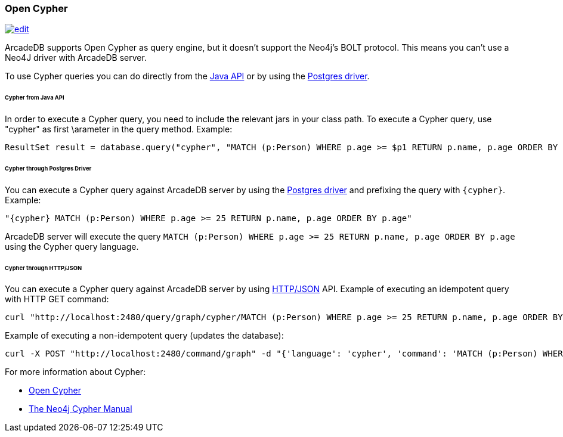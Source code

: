 [[Cypher]]
=== Open Cypher
image:../images/edit.png[link="https://github.com/ArcadeData/arcadedb-docs/blob/main/src/main/asciidoc/api/cypher.adoc" float=right]

ArcadeDB supports Open Cypher as query engine, but it doesn't support the Neo4j's BOLT protocol.
This means you can't use a Neo4J driver with ArcadeDB server.

To use Cypher queries you can do directly from the <<Java-API,Java API>> or by using the <<Postgres-Driver,Postgres driver>>.

====== Cypher from Java API

In order to execute a Cypher query, you need to include the relevant jars in your class path.
To execute a Cypher query, use "cypher" as first \arameter in the query method.
Example:

```java
ResultSet result = database.query("cypher", "MATCH (p:Person) WHERE p.age >= $p1 RETURN p.name, p.age ORDER BY p.age", "p1", 25);
```

====== Cypher through Postgres Driver

You can execute a Cypher query against ArcadeDB server by using the <<Postgres-Driver,Postgres driver>> and prefixing the query with `{cypher}`. Example:

```cypher
"{cypher} MATCH (p:Person) WHERE p.age >= 25 RETURN p.name, p.age ORDER BY p.age"
```

ArcadeDB server will execute the query `MATCH (p:Person) WHERE p.age >= 25 RETURN p.name, p.age ORDER BY p.age` using the Cypher query language.

====== Cypher through HTTP/JSON

You can execute a Cypher query against ArcadeDB server by using <<HTTP-API,HTTP/JSON>> API. Example of executing an idempotent query with HTTP GET command:

```shell
curl "http://localhost:2480/query/graph/cypher/MATCH (p:Person) WHERE p.age >= 25 RETURN p.name, p.age ORDER BY p.age"
```

Example of executing a non-idempotent query (updates the database):

```shell
curl -X POST "http://localhost:2480/command/graph" -d "{'language': 'cypher', 'command': 'MATCH (p:Person) WHERE p.age >= 25 RETURN p.name, p.age ORDER BY p.age'}"
```

For more information about Cypher:

- https://opencypher.org/[Open Cypher]
- https://neo4j.com/docs/cypher-manual/current/[The Neo4j Cypher Manual]
